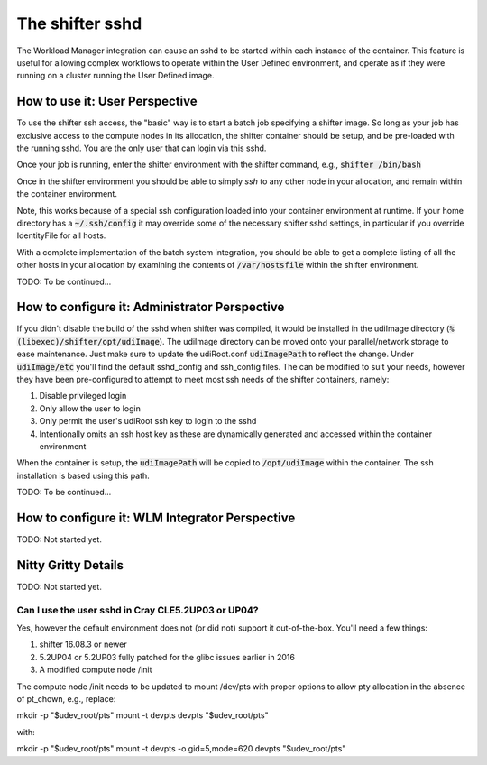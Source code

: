 The shifter sshd
================

The Workload Manager integration can cause an sshd to be started within each
instance of the container.  This feature is useful for allowing complex
workflows to operate within the User Defined environment, and operate as if
they were running on a cluster running the User Defined image.

How to use it: User Perspective
-------------------------------
To use the shifter ssh access, the "basic" way is to start a batch job
specifying a shifter image.  So long as your job has exclusive access to the
compute nodes in its allocation, the shifter container should be setup, and
be pre-loaded with the running sshd.  You are the only user that can login via
this sshd.

Once your job is running, enter the shifter environment with the shifter
command, e.g., :code:`shifter /bin/bash`

Once in the shifter environment you should be able to simply `ssh` to any
other node in your allocation, and remain within the container environment.

Note, this works because of a special ssh configuration loaded into your
container environment at runtime.  If your home directory has a
:code:`~/.ssh/config` it may override some of the necessary shifter sshd
settings, in particular if you override IdentityFile for all hosts.

With a complete implementation of the batch system integration, you should be
able to get a complete listing of all the other hosts in your allocation by
examining the contents of :code:`/var/hostsfile` within the shifter 
environment.

TODO: To be continued...

How to configure it: Administrator Perspective
----------------------------------------------
If you didn't disable the build of the sshd when shifter was compiled, it would
be installed in the udiImage directory
(:code:`%(libexec)/shifter/opt/udiImage`).  The udiImage directory can be moved
onto your parallel/network storage to ease maintenance.  Just make sure to 
update the udiRoot.conf :code:`udiImagePath` to reflect the change.  Under
:code:`udiImage/etc` you'll find the default sshd_config and ssh_config files.
The can be modified to suit your needs, however they have been pre-configured
to attempt to meet most ssh needs of the shifter containers, namely:

1. Disable privileged login
2. Only allow the user to login
3. Only permit the user's udiRoot ssh key to login to the sshd
4. Intentionally omits an ssh host key as these are dynamically generated
   and accessed within the container environment

When the container is setup, the :code:`udiImagePath` will be copied to
:code:`/opt/udiImage` within the container.  The ssh installation is
based using this path.

TODO: To be continued...

How to configure it: WLM Integrator Perspective
-----------------------------------------------
TODO: Not started yet.


Nitty Gritty Details
--------------------
TODO: Not started yet.

Can I use the user sshd in Cray CLE5.2UP03 or UP04?
+++++++++++++++++++++++++++++++++++++++++++++++++++
Yes, however the default environment does not (or did not) support it
out-of-the-box.  You'll need a few things:

1. shifter 16.08.3 or newer
2. 5.2UP04 or 5.2UP03 fully patched for the glibc issues earlier in 2016
3. A modified compute node /init

The compute node /init needs to be updated to mount /dev/pts with proper
options to allow pty allocation in the absence of pt_chown, e.g., replace::

mkdir -p "$udev_root/pts"
mount -t devpts devpts "$udev_root/pts"

with::

mkdir -p "$udev_root/pts"
mount -t devpts -o gid=5,mode=620 devpts "$udev_root/pts"


